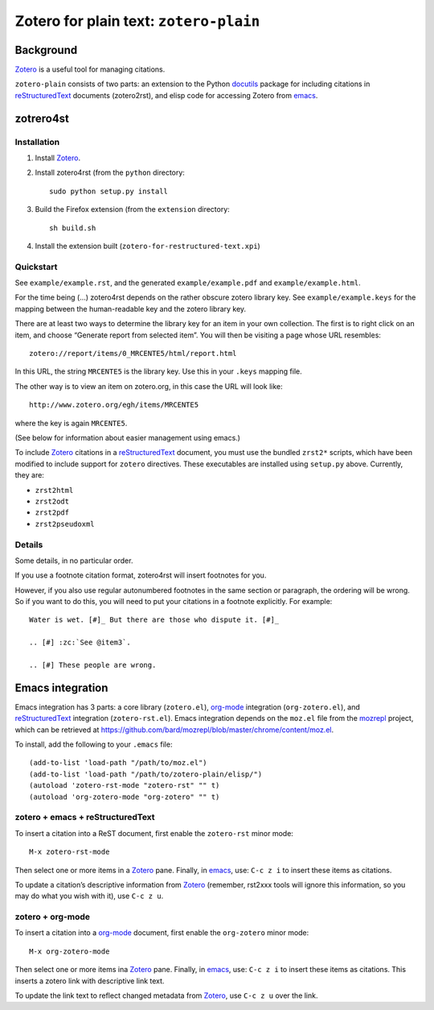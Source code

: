 =========================================
 Zotero for plain text: ``zotero-plain``
=========================================

Background
----------

Zotero_ is a useful tool for managing citations.

``zotero-plain`` consists of two parts: an extension to the Python
docutils_ package for including citations in reStructuredText_
documents (zotero2rst), and elisp code for accessing Zotero from
emacs_.

zotrero4st
----------

Installation
~~~~~~~~~~~~

1. Install Zotero_.
2. Install zotero4rst (from the ``python`` directory::

     sudo python setup.py install

3. Build the Firefox extension (from the ``extension`` directory::

     sh build.sh

4. Install the extension built (``zotero-for-restructured-text.xpi``)

Quickstart
~~~~~~~~~~

See ``example/example.rst``, and the generated ``example/example.pdf``
and ``example/example.html``.

For the time being (...)  zotero4rst depends on the rather obscure
zotero library key. See ``example/example.keys`` for the mapping
between the human-readable key and the zotero library key.

There are at least two ways to determine the library key for an item
in your own collection. The first is to right click on an item, and
choose “Generate report from selected item”. You will then be visiting
a page whose URL resembles::

  zotero://report/items/0_MRCENTE5/html/report.html

In this URL, the string ``MRCENTE5`` is the library key. Use this
in your ``.keys`` mapping file.

The other way is to view an item on zotero.org, in this case the URL
will look like::

  http://www.zotero.org/egh/items/MRCENTE5

where the key is again ``MRCENTE5``.

(See below for information about easier management using emacs.)

To include Zotero_ citations in a reStructuredText_ document, you must
use the bundled ``zrst2*`` scripts, which have been modified to
include support for ``zotero`` directives. These executables are
installed using ``setup.py`` above. Currently, they are:

- ``zrst2html``
- ``zrst2odt``
- ``zrst2pdf``
- ``zrst2pseudoxml``

Details
~~~~~~~

Some details, in no particular order.

If you use a footnote citation format, zotero4rst will insert
footnotes for you.

However, if you also use regular autonumbered footnotes in the same
section or paragraph, the ordering will be wrong. So if you want to do
this, you will need to put your citations in a footnote
explicitly. For example::

  Water is wet. [#]_ But there are those who dispute it. [#]_

  .. [#] :zc:`See @item3`.

  .. [#] These people are wrong.

Emacs integration
-----------------

Emacs integration has 3 parts: a core library (``zotero.el``),
`org-mode`_ integration (``org-zotero.el``), and reStructuredText_
integration (``zotero-rst.el``). Emacs integration depends on the
``moz.el`` file from the mozrepl_ project, which can be retrieved at
https://github.com/bard/mozrepl/blob/master/chrome/content/moz.el.

To install, add the following to your ``.emacs`` file::

  (add-to-list 'load-path "/path/to/moz.el")
  (add-to-list 'load-path "/path/to/zotero-plain/elisp/")
  (autoload 'zotero-rst-mode "zotero-rst" "" t)
  (autoload 'org-zotero-mode "org-zotero" "" t)
  
zotero + emacs + reStructuredText
~~~~~~~~~~~~~~~~~~~~~~~~~~~~~~~~~

To insert a citation into a ReST document, first enable the
``zotero-rst`` minor mode::

  M-x zotero-rst-mode

Then select one or more items in a Zotero_ pane. Finally, in emacs_,
use: ``C-c z i`` to insert these items as citations.

To update a citation’s descriptive information from Zotero_ (remember,
rst2xxx tools will ignore this information, so you may do what you
wish with it), use ``C-c z u``.

zotero + org-mode
~~~~~~~~~~~~~~~~~

To insert a citation into a `org-mode`_ document, first enable the
``org-zotero`` minor mode::

  M-x org-zotero-mode

Then select one or more items ina Zotero_ pane. Finally, in emacs_,
use: ``C-c z i`` to insert these items as citations. This inserts a
zotero link with descriptive link text.

To update the link text to reflect changed metadata from Zotero_, use
``C-c z u`` over the link.

.. _Zotero: http://www.zotero.org/
.. _mozrepl: https://github.com/bard/mozrepl/wiki
.. _emacs: http://www.gnu.org/software/emacs/
.. _`org-mode`: http://orgmode.org/
.. _reStructuredText: http://docutils.sourceforge.net/rst.html
.. _docutils: http://docutils.sourceforge.net/

